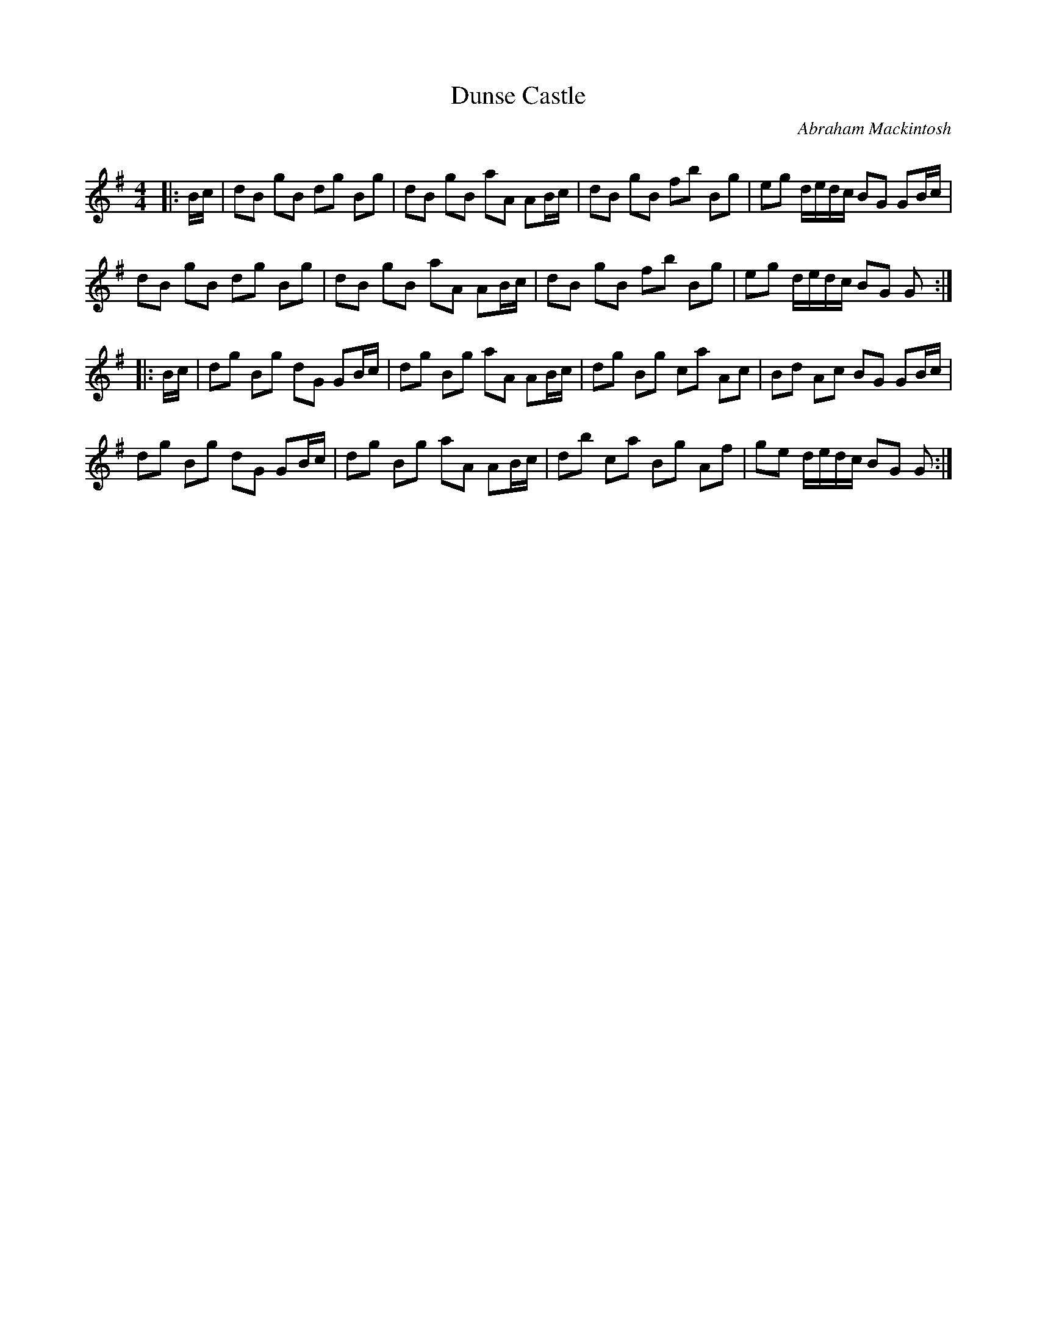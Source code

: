 X:1
T: Dunse Castle
C:Abraham Mackintosh
R:Reel
Q: 232
K:G
M:4/4
L:1/8
|:B1/2c1/2|dB gB dg Bg|dB gB aA AB1/2c1/2|dB gB fb Bg|eg d1/2e1/2d1/2c1/2 BG GB1/2c1/2|
dB gB dg Bg|dB gB aA AB1/2c1/2|dB gB fb Bg|eg d1/2e1/2d1/2c1/2 BG G:|
|:B1/2c1/2|dg Bg dG GB1/2c1/2|dg Bg aA AB1/2c1/2|dg Bg ca Ac|Bd Ac BG GB1/2c1/2|
dg Bg dG GB1/2c1/2|dg Bg aA AB1/2c1/2|db ca Bg Af|ge d1/2e1/2d1/2c1/2 BG G:|
